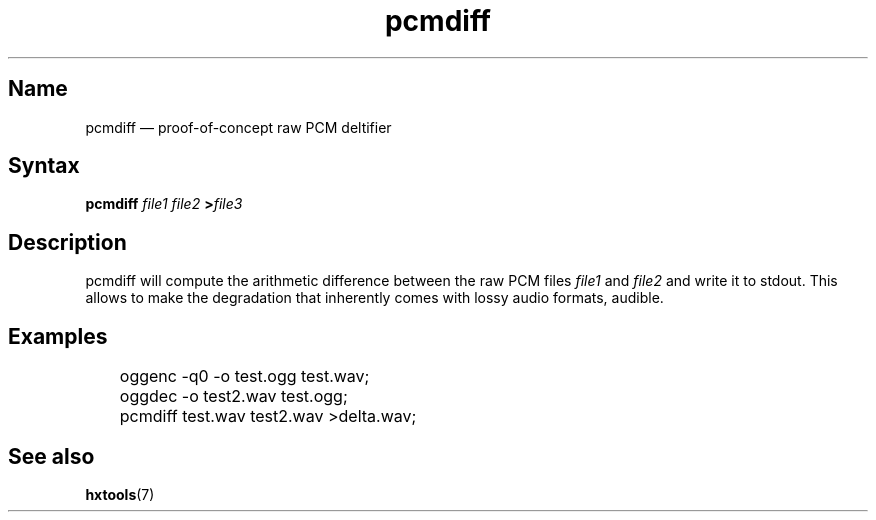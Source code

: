 .TH pcmdiff 1 "2008-11-11" "hxtools" "hxtools"
.SH Name
.PP
pcmdiff \(em proof-of-concept raw PCM deltifier
.SH Syntax
.PP
\fBpcmdiff\fP \fIfile1\fP \fIfile2\fP \fB>\fP\fIfile3\fP
.SH Description
.PP
pcmdiff will compute the arithmetic difference between the raw PCM files
\fIfile1\fP and \fIfile2\fP and write it to stdout. This allows to make the
degradation that inherently comes with lossy audio formats, audible.
.SH Examples
.PP
.nf
	oggenc -q0 -o test.ogg test.wav;
	oggdec -o test2.wav test.ogg;
	pcmdiff test.wav test2.wav >delta.wav;
.fi
.SH See also
.PP
\fBhxtools\fP(7)
